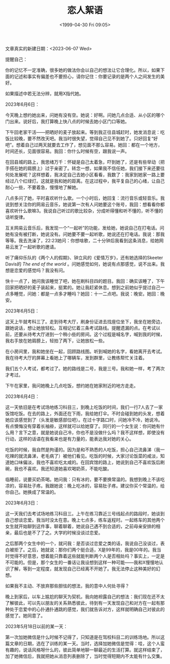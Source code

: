 #+TITLE: 恋人絮语
#+DATE: <1999-04-30 Fri 09:05>
#+TAGS[]: 随笔

文章真实的新建日期：<2023-06-07 Wed>

提醒自己：

你的记忆不一定准确，很多她的做法你会以自己的想法让它合理化。所以，如果下面的记述和事实有偏差也不要担心，请你记住：你要记录的是两个人之间发生的美好。

如果描述中若无法分辨，就用X指代她。

2023年6月6日：

今天晚上想约她出来，问她有没有空。她说：好啊。问她几点合适、从小区的哪个门出来。说好后，我打算晚上快八点的时候去她小区门口等她。

下午回老家干活——把晒好的麦子放起来。等到我正往县城赶时，她发消息说：吃饭比较晚，要不然改天吧。我当时很失望，觉得自己见不到她了。只好回复“好吧”。想着自己过两天就要去工作了，想见面不那么容易。她回：都在一个地方，时间还长，见面很容易。我回：你什么时候有空，跟我说一声。

在回县城的路上，我思绪万千：怀疑是自己太着急，吓到她了，还是有些举动（把手搭在她的肩膀上）过于亲密了。转念一想，如果我不信任她，我们接下来还要往何处发展呢？这样想着，我决定自己去她小区看看，我数了：我家到她家一路上要经过八个红绿灯。这就是我和她的距离。在这过程中，我平复自己的心绪，让自己耐心一些，不要着急，慢慢地了解她。

八点多问了她，平时喜欢听什么歌。一个小时后，她回复：流行音乐或轻音乐。我说到想关注你的网易云音乐，她说第一次有人问她要这个账号，我回：想看看你都喜欢听什么歌嘛3。我说自己听过的歌比较杂，分成听得懂和听不懂的，听不懂的话听旋律。

互关网易云音乐后，我发现一个“一起听”的功能，发给她，她说自己在打电话。问她有没有被打断，她说没有。问她要不要一起听歌，她说还在打电话。我说：那我等等。我去洗澡了，22:23她问：你想啥歌，二十分钟后我看到这条消息，给她网易云发了一起听歌的邀请。

听了痛仰乐队的《两个人的假期》、钟立风的《爱情万岁》，还有她选择的Skeeter Davis的 /The end of the world/ 。问她感觉如何，她说有点那感觉，说不出来。我想是恋爱的感觉吗？我没有问。

快十一点了，她问我该睡觉了吧，她在刷科目四的题目。我回：确实该睡了，下午回家把晒好的麦子装起来，挺累的。她让我赶紧休息。想到之前她似乎提过自己一点多睡觉，问她：都是一点多才睡吗？她回：十一二点吧。我说：晚安。她回：晚安。

2023年6月5日：

这天上午就考科三了。走到待考大厅，刷身份证进去找座位坐下，我坐在她旁边，跟她说话，想让她放轻松。互相记忆着三条考试路线。提醒遗漏的点。在考试以前，还要从待考大厅进到一个稍小些的房间。这个过程是喊名字，喊到我的时候，我右手放在她肩膀上，轻拍了两下，让她放松一些。

在小房间里，我和她坐在一起，回顾路线图。听到喊她的名字，看她离开去考试。我在待考大厅的屏幕上看她上了哪辆车，发到群里，让教练帮忙关注着。

我们五个人考试，都考过了。她的路线是二号，我是三号。我和她一样，考了两次才考过。

下午在家里，我问她晚上几点吃饭，想约她在她家附近的地方走走。

2023年6月4日：

这一天依旧是在考试场地练习科目三，到晚上吃饭的时间，我们一行7人去了一家饭馆吃饭。在去的路上，外面还在下雨，我给她打伞。不时会碰到她的头发，想着她应该感觉到了（头发是敏感部位吧）。在过十字路口时，问她冷不冷，她说冷。有点懊悔没有穿着长袖褂，这样就可以给她穿了。同行的一个女生说：你问她有什么用？言下之意，就是她说自己冷，你也不是没做什么吗？我不这样想，即使没有行动，这样的话语在我看来也是有力量的，能表达我对她的关心。

吃饭的时候，我自然是拘谨的。因为是和不熟悉的人吃饭，担心自己流鼻涕（我一吃辣的就流鼻涕，老毛病了）被他们看见。吃饭的时候，大家讨论饭菜的咸淡，知道她口味偏淡，我也不喜欢吃太咸的。在回宾馆的路上，她说到自己不喜欢饭后刷碗，我也不喜欢。我还知道她喜欢喝奶茶，不能吃酸。

临睡前，说要买奶茶喝。她问我：只有冰的，要不要换常温的。我想到晚上不该吃凉的，容易肚子疼。我跟她说：晚上吃冰的，容易肚子疼。建议你买个常温的，给你自己。她换成了常温的。

2023年6月3日：

这一天我们去考试场地练习科目三。上午在练习靠近三号线起点的路段时，她谈到自己想谈恋爱。我当时没太在意。晚上七点多，练车返程时。一起练车的其他两个女生就开始聊到这件事，聊着聊着，她说自己遇不到合适的，之前母亲安排的相亲，最后也是不了了之。大学的时候没谈过恋爱。

之后那两个女生中的一个，就问我：是否谈过恋爱之类的话，我说自己没谈过，表白被拒了。之后，她就说：那你们两个挺合适，X是99年的，我是00年的。我当时觉得不好意思，想着能只靠着这些就能判断两个人是否相处吗？事实上，一定是不可能的。但是，那个女生的一番话让我设想到这样一种可能——我和X慢慢地认识了解，等到一定程度，就发现自己已经离不开她了。我无法停止这种美好的幻想。

如果我不主动、不放弃那些胆怯的想法，我的意中人何处寻得？

晚上到家后，以车上尴尬的聊天为契机，我向她袒露自己的想法：我们现在还不太了解彼此，可以先以朋友的关系熟悉彼此，待到有一天发现自己和对方在一起有那种处于恋爱中的心扑通扑通跳的感觉，我们就告诉对方，这样就明确自己对彼此的感觉了。她同意了。

2023年5月18日以前的某一天：

第一次加她微信是什么时候不记得了，只知道是在驾校科目二的训练场地。所以这篇文章的日期，选在了训练的某一天。当时，选择加她微信是觉得：哇，这个人蛮有趣的，说话风格呀什么的，彼此简单地聊一聊最近的生活打算。就这样结束了，加了她微信后，我就把她从消息列表删除了，当时觉得短期内不太能有什么交集。
